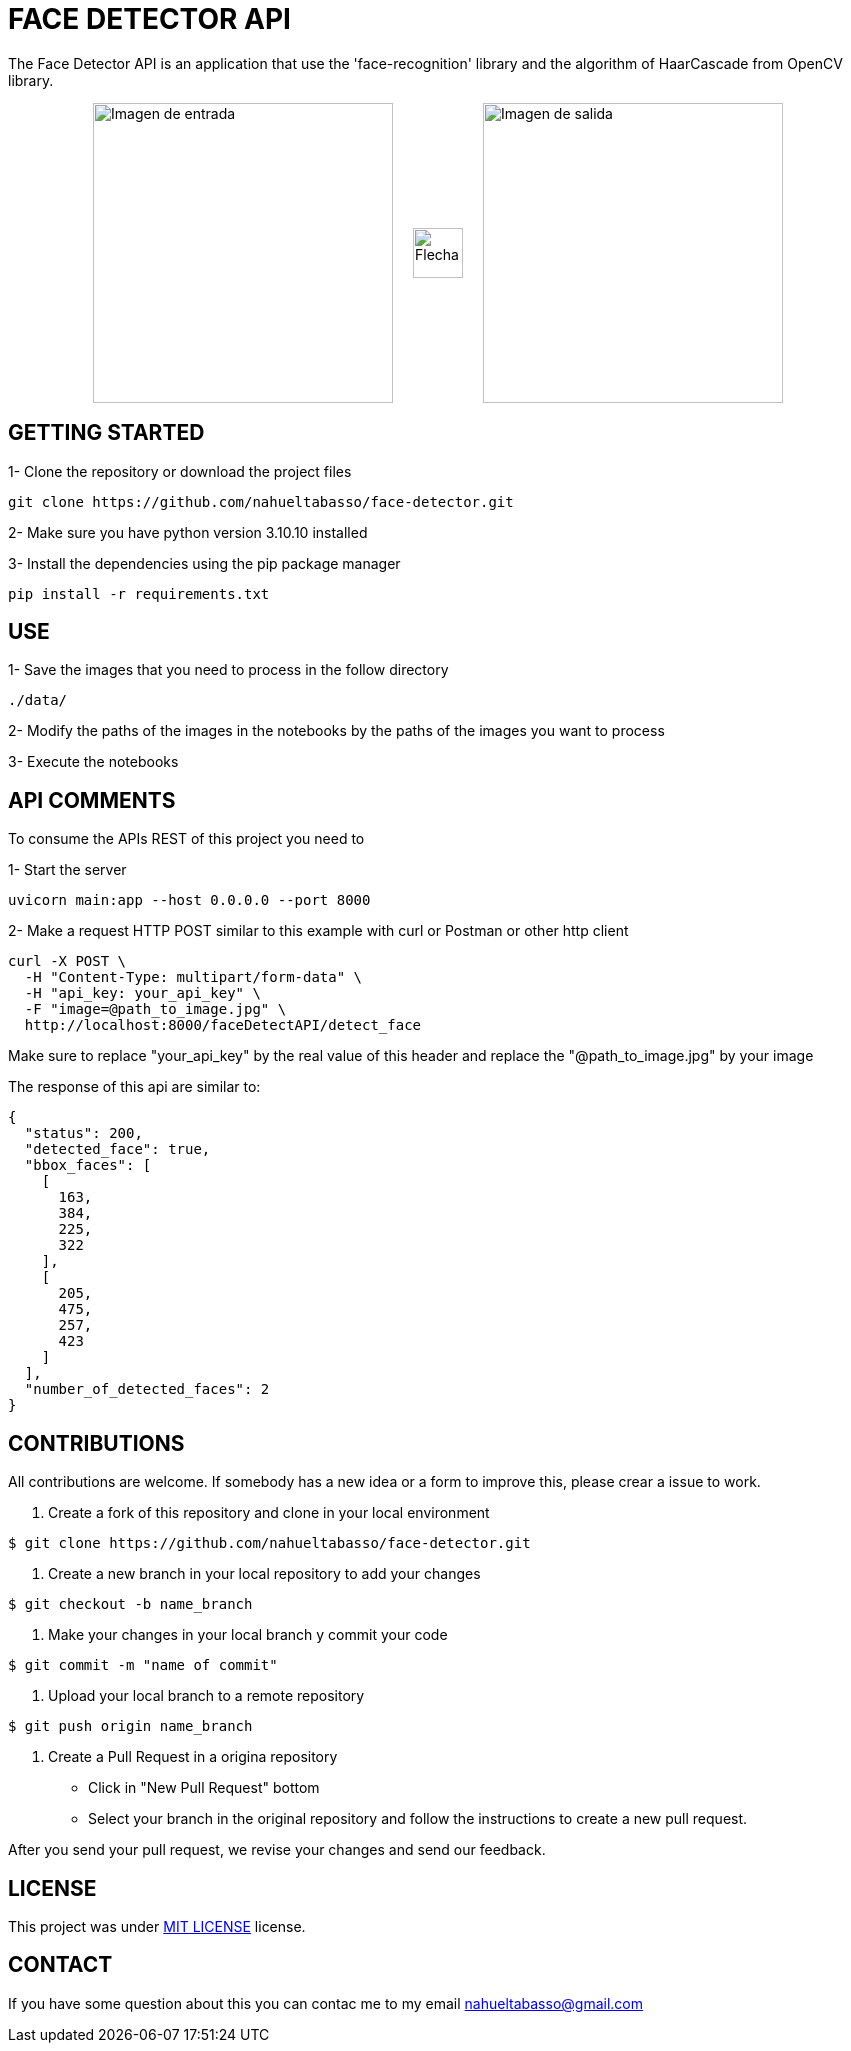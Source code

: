 = FACE DETECTOR API

The Face Detector API is an application that use the 'face-recognition' library and the algorithm of HaarCascade from OpenCV library.

[horizontal]
++++
<div style="display: flex; justify-content: center; align-items: center; width: 100%;">
  <div style="display: flex; align-items: center;">
    <img src="./data/Foto_Prueba_1c.jpg" alt="Imagen de entrada" style="width: 300px;">
    <img src="./flecha.png" alt="Flecha" style="width: 50px; margin: 0 20px;">
    <img src="./data/test_result_4.jpg" alt="Imagen de salida" style="width: 300px;">
  </div>
</div>
++++

== GETTING STARTED

1- Clone the repository or download the project files

[source]
git clone https://github.com/nahueltabasso/face-detector.git

2- Make sure you have python version 3.10.10 installed

3- Install the dependencies using the pip package manager

[source]
pip install -r requirements.txt

== USE
1- Save the images that you need to process in the follow directory
----
./data/
----

2- Modify the paths of the images in the notebooks by the paths of the images you want to process

3- Execute the notebooks

== API COMMENTS

To consume the APIs REST of this project you need to 

1- Start the server
[source]
uvicorn main:app --host 0.0.0.0 --port 8000

2- Make a request HTTP POST similar to this example with curl or Postman or other http client

[source]
curl -X POST \
  -H "Content-Type: multipart/form-data" \
  -H "api_key: your_api_key" \
  -F "image=@path_to_image.jpg" \
  http://localhost:8000/faceDetectAPI/detect_face

Make sure to replace "your_api_key" by the real value of this header and replace the "@path_to_image.jpg" by your image

The response of this api are similar to:
[source, json]
{
  "status": 200,
  "detected_face": true,
  "bbox_faces": [
    [
      163,
      384,
      225,
      322
    ],
    [
      205,
      475,
      257,
      423
    ]
  ],
  "number_of_detected_faces": 2
}

== CONTRIBUTIONS
All contributions are welcome. If somebody has a new idea or a form to improve this, please crear a issue to work.

1. Create a fork of this repository and clone in your local environment
[source,shell]
----
$ git clone https://github.com/nahueltabasso/face-detector.git
----

2. Create a new branch in your local repository to add your changes
[source,shell]
----
$ git checkout -b name_branch
----

3. Make your changes in your local branch y commit your code
[source,shell]
----
$ git commit -m "name of commit"
----

4. Upload your local branch to a remote repository
[source,shell]
----
$ git push origin name_branch
----

5. Create a Pull Request in a origina repository
  - Click in "New Pull Request" bottom
  - Select your branch in the original repository and follow the instructions to create a new pull request.

After you send your pull request, we revise your changes and send our feedback.

== LICENSE
This project was under https://opensource.org/license/mit/[MIT LICENSE] license.

== CONTACT
If you have some question about this you can contac me to my email nahueltabasso@gmail.com




